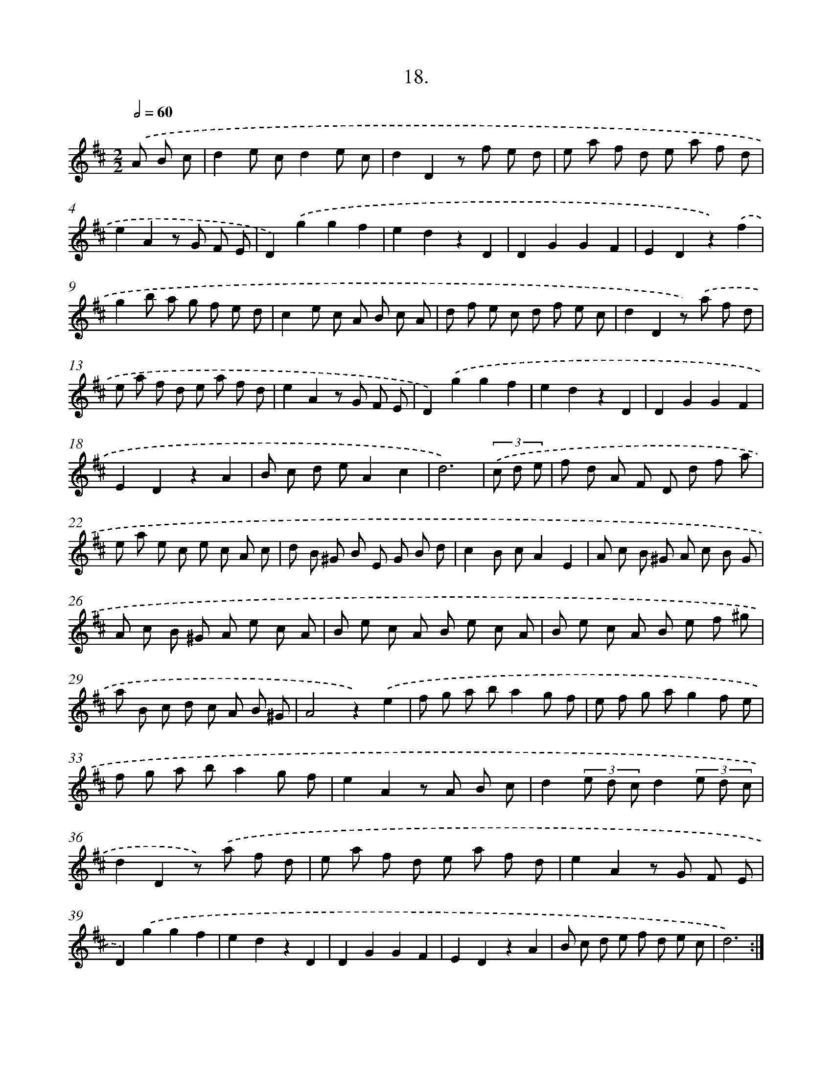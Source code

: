 X: 17625
T: 18.
%%abc-version 2.0
%%abcx-abcm2ps-target-version 5.9.1 (29 Sep 2008)
%%abc-creator hum2abc beta
%%abcx-conversion-date 2018/11/01 14:38:15
%%humdrum-veritas 1013840745
%%humdrum-veritas-data 3576874699
%%continueall 1
%%barnumbers 0
L: 1/8
M: 2/2
Q: 1/2=60
K: D clef=treble
.('A B c [I:setbarnb 1]|
d2e cd2e c |
d2D2z f e d |
e a f d e a f d |
e2A2z G F E |
D2).('g2g2f2 |
e2d2z2D2 |
D2G2G2F2 |
E2D2z2).('f2 |
g2b a g f e d |
c2e c A B c A |
d f e c d f e c |
d2D2z) .('a f d |
e a f d e a f d |
e2A2z G F E |
D2).('g2g2f2 |
e2d2z2D2 |
D2G2G2F2 |
E2D2z2A2 |
B c d eA2c2 |
d6) |
(3.('c d e [I:setbarnb 21]|
f d A F D d f a |
e a e c e c A c |
d B ^G B E G B d |
c2B cA2E2 |
A c B ^G A c B G |
A c B ^G A e c A |
B e c A B e c A |
B e c A B e f ^g |
a B c d c A B ^G |
A4z2).('e2 |
f g a ba2g f |
e f g ag2f e |
f g a ba2g f |
e2A2z A B c |
d2(3e d cd2(3e d c |
d2D2z) .('a f d |
e a f d e a f d |
e2A2z G F E |
D2).('g2g2f2 |
e2d2z2D2 |
D2G2G2F2 |
E2D2z2A2 |
B c d e f d e c |
d6) :|]
